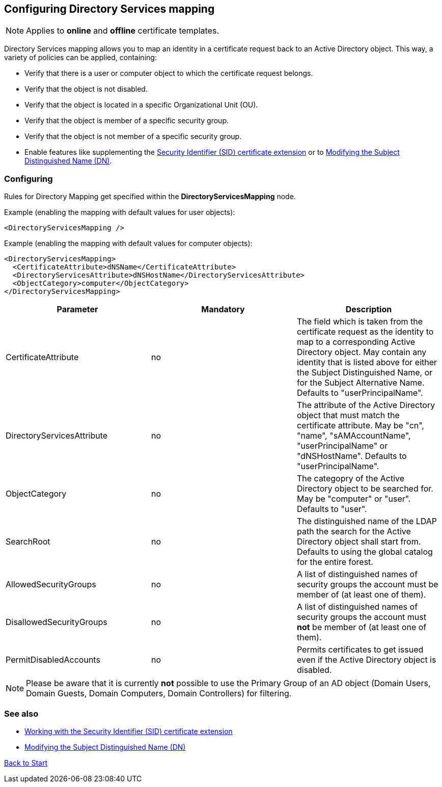 ﻿== Configuring Directory Services mapping

NOTE: Applies to *online* and *offline* certificate templates.

Directory Services mapping allows you to map an identity in a certificate request back to an Active Directory object. This way, a variety of policies can be applied, containing:

* Verify that there is a user or computer object to which the certificate request belongs.
* Verify that the object is not disabled.
* Verify that the object is located in a specific Organizational Unit (OU).
* Verify that the object is member of a specific security group.
* Verify that the object is not member of a specific security group.
* Enable features like supplementing the link:sid-extension.adoc[Security Identifier (SID) certificate extension] or to link:modify-subject-dn.adoc[Modifying the Subject Distinguished Name (DN)].

=== Configuring

Rules for Directory Mapping get specified within the *DirectoryServicesMapping* node.

Example (enabling the mapping with default values for user objects):

....
<DirectoryServicesMapping />
....

Example (enabling the mapping with default values for computer objects):
....
<DirectoryServicesMapping>
  <CertificateAttribute>dNSName</CertificateAttribute>
  <DirectoryServicesAttribute>dNSHostName</DirectoryServicesAttribute>
  <ObjectCategory>computer</ObjectCategory>
</DirectoryServicesMapping>
....

|===
|Parameter |Mandatory |Description

|CertificateAttribute
|no
|The field which is taken from the certificate request as the identity to map to a corresponding Active Directory object. May contain any identity that is listed above for either the Subject Distinguished Name, or for the Subject Alternative Name. Defaults to "userPrincipalName".

|DirectoryServicesAttribute
|no
|The attribute of the Active Directory object that must match the certificate attribute. May be "cn", "name", "sAMAccountName", "userPrincipalName" or "dNSHostName". Defaults to "userPrincipalName".

|ObjectCategory
|no
|The categopry of the Active Directory object to be searched for. May be "computer" or "user". Defaults to "user".

|SearchRoot
|no
|The distinguished name of the LDAP path the search for the Active Directory object shall start from. Defaults to using the global catalog for the entire forest.

|AllowedSecurityGroups
|no
|A list of distinguished names of security groups the account must be member of (at least one of them).

|DisallowedSecurityGroups
|no
|A list of distinguished names of security groups the account must *not* be member of (at least one of them).

|PermitDisabledAccounts
|no
|Permits certificates to get issued even if the Active Directory object is disabled.

|===

NOTE: Please be aware that it is currently *not* possible to use the Primary Group of an AD object (Domain Users, Domain Guests, Domain Computers, Domain Controllers) for filtering.

=== See also
* link:sid-extension.adoc[Working with the Security Identifier (SID) certificate extension]
* link:modify-subject-dn.adoc[Modifying the Subject Distinguished Name (DN)]

link:index.adoc[Back to Start]